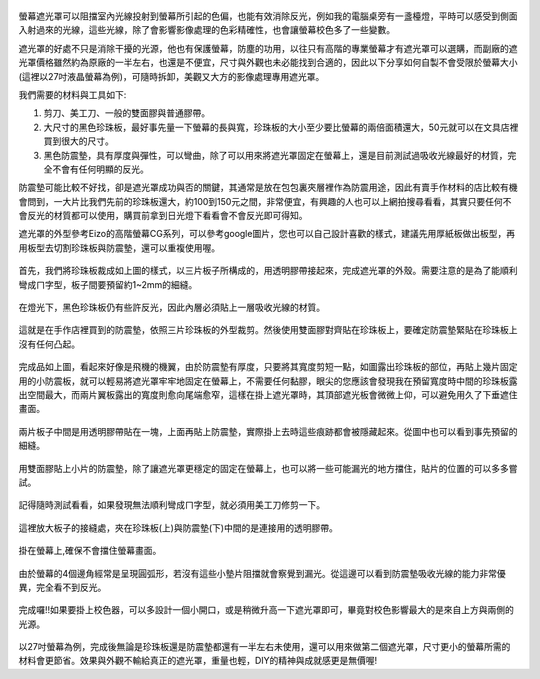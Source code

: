 .. title: 自製百元螢幕遮光罩
.. slug: monitorhood
.. date: 20131229 18:55:41
.. tags: 學習與閱讀
.. link: 
.. description: Created at 20131229 15:13:03
.. ===================================Metadata↑================================================
.. 記得加tags: 人生省思,流浪動物,生活日記,學習與閱讀,英文,mathjax,自由的程式人生,書寫人生,理財
.. 記得加slug(無副檔名)，會以slug內容作為檔名(html檔)，同時將對應的內容放到對應的標籤裡。
.. ===================================文章起始↓================================================
.. <body>

.. figure:: ../../../arch_2013/files_2013/M43/monitorhood/800/800_12_P1250669.jpg
   :target: ../../../arch_2013/files_2013/M43/monitorhood/800/800_12_P1250669.jpg
   :align: center


螢幕遮光罩可以阻擋室內光線投射到螢幕所引起的色偏，也能有效消除反光，例如我的電腦桌旁有一盞檯燈，平時可以感受到側面入射過來的光線，這些光線，除了會影響影像處理的色彩精確性，也會讓螢幕校色多了一些變數。

遮光罩的好處不只是消除干擾的光源，他也有保護螢幕，防塵的功用，以往只有高階的專業螢幕才有遮光罩可以選購，而副廠的遮光罩價格雖然約為原廠的一半左右，也還是不便宜，尺寸與外觀也未必能找到合適的，因此以下分享如何自製不會受限於螢幕大小(這裡以27吋液晶螢幕為例)，可隨時拆卸，美觀又大方的影像處理專用遮光罩。

.. TEASER_END

我們需要的材料與工具如下:

#. 剪刀、美工刀、一般的雙面膠與普通膠帶。

#. 大尺寸的黑色珍珠板，最好事先量一下螢幕的長與寬，珍珠板的大小至少要比螢幕的兩倍面積還大，50元就可以在文具店裡買到很大的尺寸。

#. 黑色防震墊，具有厚度與彈性，可以彎曲，除了可以用來將遮光罩固定在螢幕上，還是目前測試過吸收光線最好的材質，完全不會有任何明顯的反光。

防震墊可能比較不好找，卻是遮光罩成功與否的關鍵，其通常是放在包包裏夾層裡作為防震用途，因此有賣手作材料的店比較有機會問到，一大片比我們先前的珍珠板還大，約100到150元之間，非常便宜，有興趣的人也可以上網拍搜尋看看，其實只要任何不會反光的材質都可以使用，購買前拿到日光燈下看看會不會反光即可得知。

遮光罩的外型參考Eizo的高階螢幕CG系列，可以參考google圖片，您也可以自己設計喜歡的樣式，建議先用厚紙板做出板型，再用板型去切割珍珠板與防震墊，還可以重複使用喔。


.. figure:: ../../../arch_2013/files_2013/M43/monitorhood/800/800_01_P1250658.jpg
   :target: ../../../arch_2013/files_2013/M43/monitorhood/800/800_01_P1250658.jpg
   :align: center

   首先，我們將珍珠板裁成如上圖的樣式，以三片板子所構成的，用透明膠帶接起來，完成遮光罩的外殼。需要注意的是為了能順利彎成ㄇ字型，板子間要預留約1~2mm的細縫。


.. figure:: ../../../arch_2013/files_2013/M43/monitorhood/800/800_02_P1250676.jpg
   :target: ../../../arch_2013/files_2013/M43/monitorhood/800/800_02_P1250676.jpg
   :align: center

   在燈光下，黑色珍珠板仍有些許反光，因此內層必須貼上一層吸收光線的材質。


.. figure:: ../../../arch_2013/files_2013/M43/monitorhood/800/800_03_P1250661.jpg
   :target: ../../../arch_2013/files_2013/M43/monitorhood/800/800_03_P1250661.jpg
   :align: center

   這就是在手作店裡買到的防震墊，依照三片珍珠板的外型裁剪。然後使用雙面膠對齊貼在珍珠板上，要確定防震墊緊貼在珍珠板上沒有任何凸起。


.. figure:: ../../../arch_2013/files_2013/M43/monitorhood/800/800_04_P1250670.jpg
   :target: ../../../arch_2013/files_2013/M43/monitorhood/800/800_04_P1250670.jpg
   :align: center

   完成品如上圖，看起來好像是飛機的機翼，由於防震墊有厚度，只要將其寬度剪短一點，如圖露出珍珠板的部位，再貼上幾片固定用的小防震板，就可以輕易將遮光罩牢牢地固定在螢幕上，不需要任何黏膠，眼尖的您應該會發現我在預留寬度時中間的珍珠板露出空間最大，而兩片翼板露出的寬度則愈向尾端愈窄，這樣在掛上遮光罩時，其頂部遮光板會微微上仰，可以避免用久了下垂遮住畫面。



.. figure:: ../../../arch_2013/files_2013/M43/monitorhood/800/800_05_P1250672.jpg
   :target: ../../../arch_2013/files_2013/M43/monitorhood/800/800_05_P1250672.jpg
   :align: center

   兩片板子中間是用透明膠帶貼在一塊，上面再貼上防震墊，實際掛上去時這些痕跡都會被隱藏起來。從圖中也可以看到事先預留的細縫。


.. figure:: ../../../arch_2013/files_2013/M43/monitorhood/800/800_06_P1250674.jpg
   :target: ../../../arch_2013/files_2013/M43/monitorhood/800/800_06_P1250674.jpg
   :align: center

   用雙面膠貼上小片的防震墊，除了讓遮光罩更穩定的固定在螢幕上，也可以將一些可能漏光的地方擋住，貼片的位置的可以多多嘗試。


.. figure:: ../../../arch_2013/files_2013/M43/monitorhood/800/800_07_P1250675.jpg
   :target: ../../../arch_2013/files_2013/M43/monitorhood/800/800_07_P1250675.jpg
   :align: center

   記得隨時測試看看，如果發現無法順利彎成ㄇ字型，就必須用美工刀修剪一下。


.. figure:: ../../../arch_2013/files_2013/M43/monitorhood/800/800_08_P1250677.jpg
   :target: ../../../arch_2013/files_2013/M43/monitorhood/800/800_08_P1250677.jpg
   :align: center

   這裡放大板子的接縫處，夾在珍珠板(上)與防震墊(下)中間的是連接用的透明膠帶。


.. figure:: ../../../arch_2013/files_2013/M43/monitorhood/800/800_09_P1250679.jpg
   :target: ../../../arch_2013/files_2013/M43/monitorhood/800/800_09_P1250679.jpg
   :align: center

   掛在螢幕上,確保不會擋住螢幕畫面。


.. figure:: ../../../arch_2013/files_2013/M43/monitorhood/800/800_10_P1250680.jpg
   :target: ../../../arch_2013/files_2013/M43/monitorhood/800/800_10_P1250680.jpg
   :align: center

   由於螢幕的4個邊角經常是呈現圓弧形，若沒有這些小墊片阻擋就會察覺到漏光。從這邊可以看到防震墊吸收光線的能力非常優異，完全看不到反光。


.. figure:: ../../../arch_2013/files_2013/M43/monitorhood/800/800_11_P1250668.jpg
   :target: ../../../arch_2013/files_2013/M43/monitorhood/800/800_11_P1250668.jpg
   :align: center

   完成囉!!如果要掛上校色器，可以多設計一個小開口，或是稍微升高一下遮光罩即可，畢竟對校色影響最大的是來自上方與兩側的光源。


以27吋螢幕為例，完成後無論是珍珠板還是防震墊都還有一半左右未使用，還可以用來做第二個遮光罩，尺寸更小的螢幕所需的材料會更節省。效果與外觀不輸給真正的遮光罩，重量也輕，DIY的精神與成就感更是無價喔!


.. </body>
.. <url>



.. </url>
.. <footnote>



.. </footnote>
.. <citation>



.. </citation>
.. ===================================文章結束↑/語法備忘錄↓====================================
.. 格式1: 粗體(**字串**)  斜體(*字串*)  大字(\ :big:`字串`\ )  小字(\ :small:`字串`\ )
.. 格式2: 上標(\ :sup:`字串`\ )  下標(\ :sub:`字串`\ )  ``去除格式字串``
.. 項目: #. (換行) #.　或是a. (換行) #. 或是I(i). 換行 #.  或是*. -. +. 子項目前面要多空一格
.. 插入teaser分頁: .. TEASER_END
.. 插入latex數學: 段落裡加入\ :math:`latex數學`\ 語法，或獨立行.. math:: (換行) Latex數學
.. 插入figure: .. figure:: 路徑(換):width: 寬度(換):align: left(換):target: 路徑(空行對齊)圖標
.. 插入slides: .. slides:: (空一行) 圖擋路徑1 (換行) 圖擋路徑2 ... (空一行)
.. 插入youtube: ..youtube:: 影片的hash string
.. 插入url: 段落裡加入\ `連結字串`_\  URL區加上對應的.. _連結字串: 網址 (儘量用這個)
.. 插入直接url: \ `連結字串` <網址或路徑>`_ \    (包含< >)
.. 插入footnote: 段落裡加入\ [#]_\ 註腳    註腳區加上對應順序排列.. [#] 註腳內容
.. 插入citation: 段落裡加入\ [引用字串]_\ 名字字串  引用區加上.. [引用字串] 引用內容
.. 插入sidebar: ..sidebar:: (空一行) 內容
.. 插入contents: ..contents:: (換行) :depth: 目錄深入第幾層
.. 插入原始文字區塊: 在段落尾端使用:: (空一行) 內容 (空一行)
.. 插入本機的程式碼: ..listing:: 放在listings目錄裡的程式碼檔名 (讓原始碼跟隨網站) 
.. 插入特定原始碼: ..code::python (或cpp) (換行) :number-lines: (把程式碼行數列出)
.. 插入gist: ..gist:: gist編號 (要先到github的gist裡貼上程式代碼) 
.. ============================================================================================

